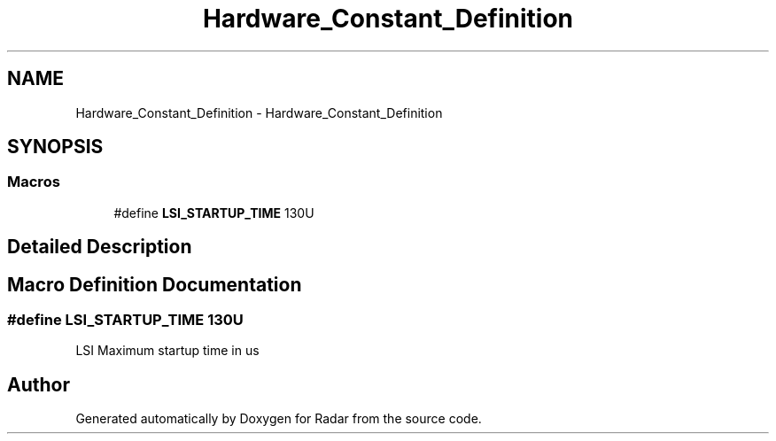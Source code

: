 .TH "Hardware_Constant_Definition" 3 "Version 1.0.0" "Radar" \" -*- nroff -*-
.ad l
.nh
.SH NAME
Hardware_Constant_Definition \- Hardware_Constant_Definition
.SH SYNOPSIS
.br
.PP
.SS "Macros"

.in +1c
.ti -1c
.RI "#define \fBLSI_STARTUP_TIME\fP   130U"
.br
.in -1c
.SH "Detailed Description"
.PP 

.SH "Macro Definition Documentation"
.PP 
.SS "#define LSI_STARTUP_TIME   130U"
LSI Maximum startup time in us 
.SH "Author"
.PP 
Generated automatically by Doxygen for Radar from the source code\&.
